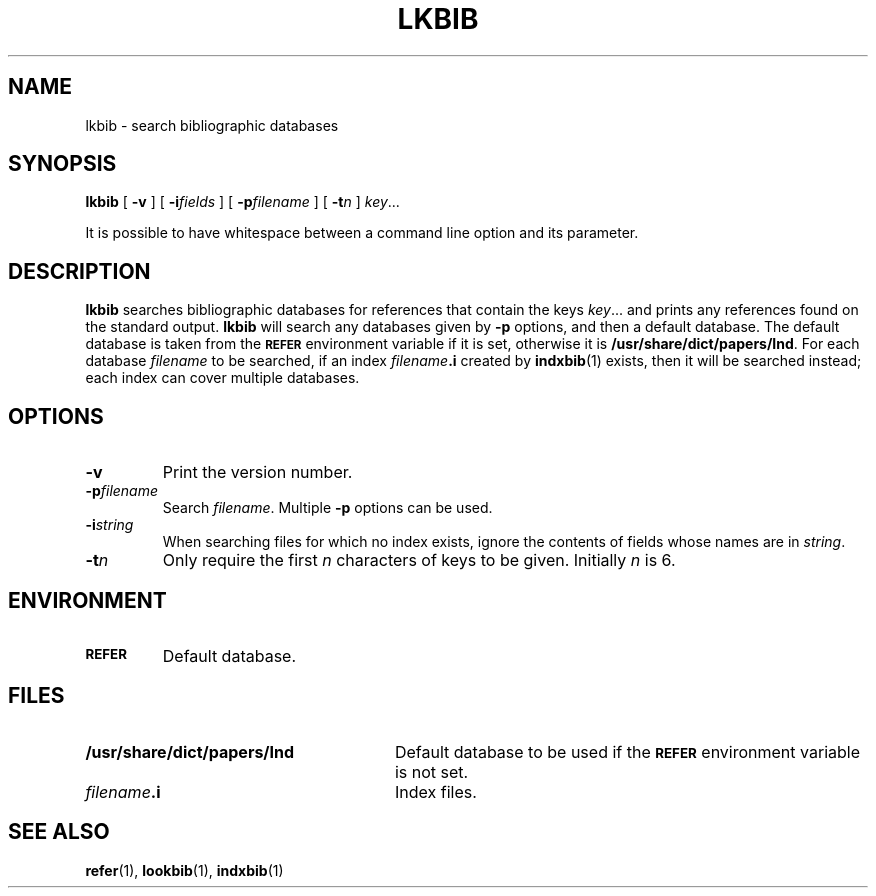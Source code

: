 .ig
Copyright (C) 1989-2000, 2001, 2004 Free Software Foundation, Inc.

Permission is granted to make and distribute verbatim copies of
this manual provided the copyright notice and this permission notice
are preserved on all copies.

Permission is granted to copy and distribute modified versions of this
manual under the conditions for verbatim copying, provided that the
entire resulting derived work is distributed under the terms of a
permission notice identical to this one.

Permission is granted to copy and distribute translations of this
manual into another language, under the above conditions for modified
versions, except that this permission notice may be included in
translations approved by the Free Software Foundation instead of in
the original English.
..
.
.
.\" Like TP, but if specified indent is more than half
.\" the current line-length - indent, use the default indent.
.de Tp
.  ie \\n(.$=0:((0\\$1)*2u>(\\n(.lu-\\n(.iu)) .TP
.  el .TP "\\$1"
..
.
.
.TH LKBIB 1 "15 December 2015" "Groff Version 1.19.2"
.
.
.SH NAME
lkbib \- search bibliographic databases
.
.
.SH SYNOPSIS
.B lkbib
[
.B \-v
]
[
.BI \-i fields
]
[
.BI \-p filename
]
[
.BI \-t n
]
.IR key \|.\|.\|.
.
.PP
It is possible to have whitespace between a command line option and its
parameter.
.
.
.SH DESCRIPTION
.B lkbib
searches bibliographic databases for references that contain the keys
.IR key \|.\|.\|.\&
and prints any references found on the standard output.
.B lkbib
will search any databases given by
.B \-p
options, and then a default database.
The default database is taken from the
.SB REFER
environment variable if it is set,
otherwise it is
.BR /usr/share/dict/papers/Ind .
For each database
.I filename
to be searched,
if an index
.IB filename .i
created by
.BR indxbib (1)
exists, then it will be searched instead;
each index can cover multiple databases.
.
.
.SH OPTIONS
.TP
.B \-v
Print the version number.
.
.TP
.BI \-p filename
Search
.IR filename .
Multiple
.B \-p
options can be used.
.
.TP
.BI \-i string
When searching files for which no index exists,
ignore the contents of fields whose names are in
.IR string .
.
.TP
.BI \-t n
Only require the first
.I n
characters of keys to be given.
Initially
.I n
is\~6.
.
.
.SH ENVIRONMENT
.TP \w'\fBREFER'u+2n
.SB REFER
Default database.
.
.
.SH FILES
.Tp \w'\fB/usr/share/dict/papers/Ind'u+2n
.B /usr/share/dict/papers/Ind
Default database to be used if the
.SB REFER
environment variable is not set.
.
.TP
.IB filename .i
Index files.
.
.
.SH "SEE ALSO"
.BR refer (1),
.BR lookbib (1),
.BR indxbib (1)
.
.\" Local Variables:
.\" mode: nroff
.\" End:
